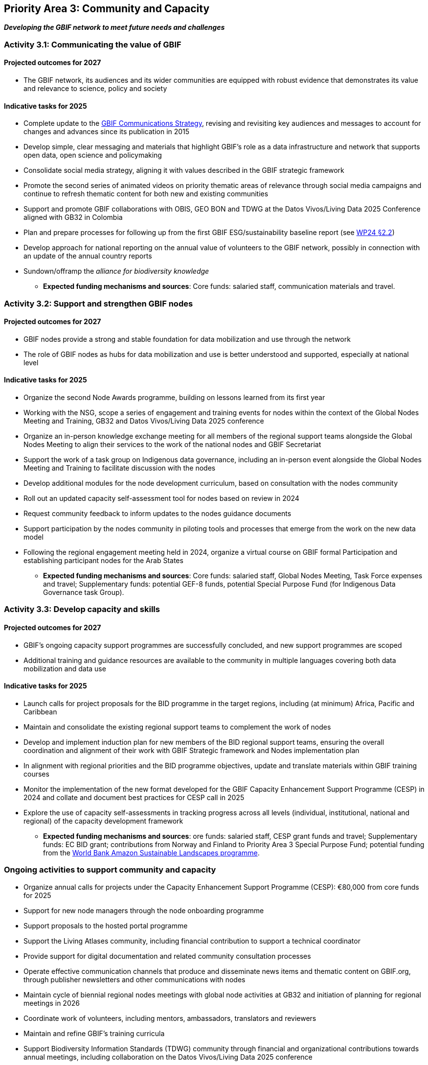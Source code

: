 [[priority3]]
== Priority Area 3: Community and Capacity

*_Developing the GBIF network to meet future needs and challenges_*

[[activity3-1]]
=== Activity 3.1: Communicating the value of GBIF

==== Projected outcomes for 2027

* The GBIF network, its audiences and its wider communities are equipped with robust evidence that demonstrates its value and relevance to science, policy and society

==== Indicative tasks for 2025

* Complete update to the https://doi.org/10.15468/doc-6yp9-9885[GBIF Communications Strategy^], revising and revisiting key audiences and messages to account for changes and advances since its publication in 2015
* Develop simple, clear messaging and materials that highlight GBIF’s role as a data infrastructure and network that supports open data, open science and policymaking
* Consolidate social media strategy, aligning it with values described in the GBIF strategic framework
* Promote the second series of animated videos on priority thematic areas of relevance through social media campaigns and continue to refresh thematic content for both new and existing communities
* Support and promote GBIF collaborations with OBIS, GEO BON and TDWG at the Datos Vivos/Living Data 2025 Conference aligned with GB32 in Colombia 
* Plan and prepare processes for following up from the first GBIF ESG/sustainability baseline report (see https://docs.gbif.org/2024-work-programme/en/#indicative-tasks-for-2024-4[WP24 §2.2^])
* Develop approach for national reporting on the annual value of volunteers to the GBIF network, possibly in connection with an update of the annual country reports
* Sundown/offramp the _alliance for biodiversity knowledge_ 

** *Expected funding mechanisms and sources*: Core funds: salaried staff, communication materials and travel.

[[activity3-2]]
=== Activity 3.2: Support and strengthen GBIF nodes

==== Projected outcomes for 2027

* GBIF nodes provide a strong and stable foundation for data mobilization and use through the network
* The role of GBIF nodes as hubs for data mobilization and use is better understood and supported, especially at national level

==== Indicative tasks for 2025

* Organize the second Node Awards programme, building on lessons learned from its first year 
* Working with the NSG, scope a series of engagement and training events for nodes within the context of the Global Nodes Meeting and Training, GB32 and Datos Vivos/Living Data 2025 conference
* Organize an in-person knowledge exchange meeting for all members of the regional support teams alongside the Global Nodes Meeting to align their services to the work of the national nodes and GBIF Secretariat 
* Support the work of a task group on Indigenous data governance, including an in-person event alongside the Global Nodes Meeting and Training to facilitate discussion with the nodes
* Develop additional modules for the node development curriculum, based on consultation with the nodes community
* Roll out an updated capacity self-assessment tool for nodes based on review in 2024
* Request community feedback to inform updates to the nodes guidance documents
* Support participation by the nodes community in piloting tools and processes that emerge from the work on the new data model
* Following the regional engagement meeting held in 2024, organize a virtual course on GBIF formal Participation and establishing participant nodes for the Arab States

** *Expected funding mechanisms and sources*: Core funds: salaried staff, Global Nodes Meeting, Task Force expenses and travel; Supplementary funds:  potential GEF-8 funds, potential Special Purpose Fund (for Indigenous Data Governance task Group). 

[[activity3-3]]
=== Activity 3.3: Develop capacity and skills

==== Projected outcomes for 2027

* GBIF’s ongoing capacity support programmes are successfully concluded, and new support programmes are scoped
* Additional training and guidance resources are available to the community in multiple languages covering both data mobilization and data use

==== Indicative tasks for 2025

* Launch calls for project proposals for the BID programme in the target regions, including (at minimum) Africa, Pacific and Caribbean 
* Maintain and consolidate the existing regional support teams to complement the work of nodes
* Develop and implement induction plan for new members of the BID regional support teams, ensuring the overall coordination and alignment of their work with GBIF Strategic framework and Nodes implementation plan
* In alignment with regional priorities and the BID programme objectives, update and translate materials within GBIF training courses 
* Monitor the implementation of the new format developed for the GBIF Capacity Enhancement Support Programme (CESP) in 2024 and collate and document best practices for CESP call in 2025
* Explore the use of capacity self-assessments in tracking progress across all levels (individual, institutional, national and regional) of the capacity development framework 

** *Expected funding mechanisms and sources*: ore funds: salaried staff,  CESP grant funds and travel; Supplementary funds: EC BID grant; contributions from Norway and Finland to Priority Area 3 Special Purpose Fund; potential funding from the https://www.worldbank.org/en/programs/amazon-sustainable-landscapes-program[World Bank Amazon Sustainable Landscapes programme^].

[[activity3-ongoing]]
=== Ongoing activities to support community and capacity

* Organize annual calls for projects under the Capacity Enhancement Support Programme (CESP): €80,000 from core funds for 2025
* Support for new node managers through the node onboarding programme
* Support proposals to the hosted portal programme
* Support the Living Atlases community, including financial contribution to support a technical coordinator
* Provide support for digital documentation and related community consultation processes
* Operate effective communication channels that produce and disseminate news items and thematic content on GBIF.org, through publisher newsletters and other communications with nodes
* Maintain cycle of biennial regional nodes meetings with global node activities at GB32 and initiation of planning for regional meetings in 2026
* Coordinate work of volunteers, including mentors, ambassadors, translators and reviewers
* Maintain and refine GBIF's training curricula
* Support Biodiversity Information Standards (TDWG) community through financial and organizational contributions towards annual meetings, including collaboration on the Datos Vivos/Living Data 2025 conference
* Provide regular technical support hours for nodes
